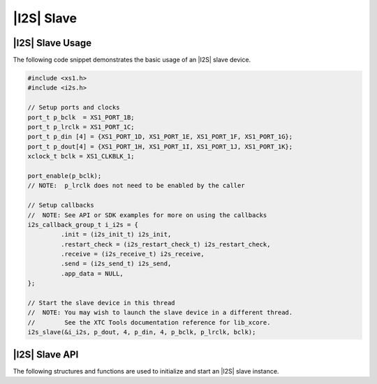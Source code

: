 
***********
|I2S| Slave
***********

|I2S| Slave Usage
=================

The following code snippet demonstrates the basic usage of an |I2S| slave device.

.. code-block:: c

   #include <xs1.h>
   #include <i2s.h>

   // Setup ports and clocks
   port_t p_bclk  = XS1_PORT_1B;
   port_t p_lrclk = XS1_PORT_1C;
   port_t p_din [4] = {XS1_PORT_1D, XS1_PORT_1E, XS1_PORT_1F, XS1_PORT_1G};
   port_t p_dout[4] = {XS1_PORT_1H, XS1_PORT_1I, XS1_PORT_1J, XS1_PORT_1K};
   xclock_t bclk = XS1_CLKBLK_1;

   port_enable(p_bclk); 
   // NOTE:  p_lrclk does not need to be enabled by the caller
   
   // Setup callbacks
   //  NOTE: See API or SDK examples for more on using the callbacks
   i2s_callback_group_t i_i2s = {
            .init = (i2s_init_t) i2s_init,
            .restart_check = (i2s_restart_check_t) i2s_restart_check,
            .receive = (i2s_receive_t) i2s_receive,
            .send = (i2s_send_t) i2s_send,
            .app_data = NULL,
   };

   // Start the slave device in this thread
   //  NOTE: You may wish to launch the slave device in a different thread.  
   //        See the XTC Tools documentation reference for lib_xcore.
   i2s_slave(&i_i2s, p_dout, 4, p_din, 4, p_bclk, p_lrclk, bclk);

|I2S| Slave API
===============

The following structures and functions are used to initialize and start an |I2S| slave instance.

.. doxygengroup:: hil_i2s_slave
   :content-only:

